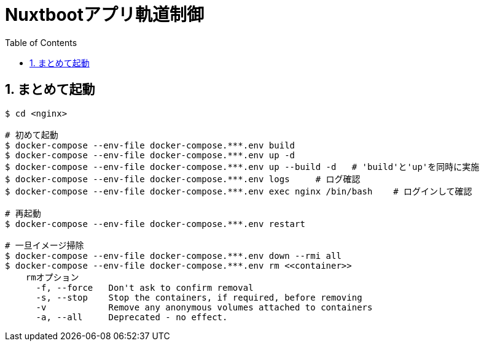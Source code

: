 :toc:
:sectnums:

= Nuxtbootアプリ軌道制御

== まとめて起動

```
$ cd <nginx>

# 初めて起動
$ docker-compose --env-file docker-compose.***.env build
$ docker-compose --env-file docker-compose.***.env up -d
$ docker-compose --env-file docker-compose.***.env up --build -d   # 'build'と'up'を同時に実施
$ docker-compose --env-file docker-compose.***.env logs     # ログ確認
$ docker-compose --env-file docker-compose.***.env exec nginx /bin/bash    # ログインして確認

# 再起動
$ docker-compose --env-file docker-compose.***.env restart

# 一旦イメージ掃除
$ docker-compose --env-file docker-compose.***.env down --rmi all
$ docker-compose --env-file docker-compose.***.env rm <<container>>
    rmオプション
      -f, --force   Don't ask to confirm removal
      -s, --stop    Stop the containers, if required, before removing
      -v            Remove any anonymous volumes attached to containers
      -a, --all     Deprecated - no effect.

```
